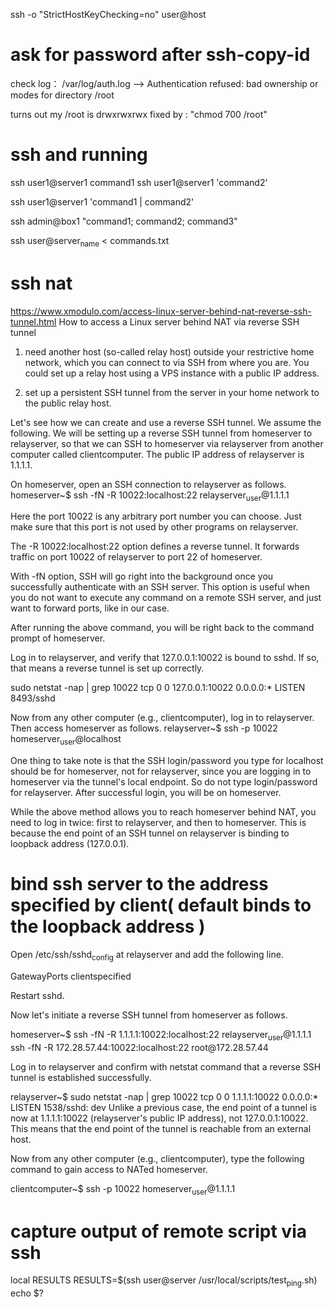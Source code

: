 ssh -o "StrictHostKeyChecking=no" user@host
* ask for password after ssh-copy-id
check log： /var/log/auth.log
---->
Authentication refused: bad ownership or modes for directory /root

turns out my /root is drwxrwxrwx
fixed by : "chmod 700 /root"

* ssh and running
ssh user1@server1 command1
ssh user1@server1 'command2'
# pipe #
ssh user1@server1 'command1 | command2'
# multiple commands (must enclose in quotes #
ssh admin@box1 "command1; command2; command3"

ssh user@server_name < commands.txt

* ssh nat
https://www.xmodulo.com/access-linux-server-behind-nat-reverse-ssh-tunnel.html
How to access a Linux server behind NAT via reverse SSH tunnel

1. need another host (so-called relay host) outside your restrictive home network, which you can connect to via SSH from where you are. You could set up a relay host using a VPS instance with a public IP address.

2. set up a persistent SSH tunnel from the server in your home network to the public relay host.

Let's see how we can create and use a reverse SSH tunnel. We assume the following. We will be setting up a reverse SSH tunnel from homeserver to relayserver, so that we can SSH to homeserver via relayserver from another computer called clientcomputer. The public IP address of relayserver is 1.1.1.1.

On homeserver, open an SSH connection to relayserver as follows.
    homeserver~$ ssh -fN -R 10022:localhost:22 relayserver_user@1.1.1.1

Here the port 10022 is any arbitrary port number you can choose. Just make sure that this port is not used by other programs on relayserver.

The -R 10022:localhost:22 option defines a reverse tunnel. It forwards traffic on port 10022 of relayserver to port 22 of homeserver.

With -fN option, SSH will go right into the background once you successfully authenticate with an SSH server. This option is useful when you do not want to execute any command on a remote SSH server, and just want to forward ports, like in our case.

After running the above command, you will be right back to the command prompt of homeserver.

Log in to relayserver, and verify that 127.0.0.1:10022 is bound to sshd. If so, that means a reverse tunnel is set up correctly.

    sudo netstat -nap | grep 10022
    tcp      0    0 127.0.0.1:10022          0.0.0.0:*               LISTEN      8493/sshd

Now from any other computer (e.g., clientcomputer), log in to relayserver. Then access homeserver as follows.
    relayserver~$ ssh -p 10022 homeserver_user@localhost

One thing to take note is that the SSH login/password you type for localhost should be for homeserver, not for relayserver, since you are logging in to homeserver via the tunnel's local endpoint. So do not type login/password for relayserver. After successful login, you will be on homeserver.

While the above method allows you to reach homeserver behind NAT, you need to log in twice: first to relayserver, and then to homeserver. This is because the end point of an SSH tunnel on relayserver is binding to loopback address (127.0.0.1).

* bind ssh server to the address specified by client( default binds to the loopback address  )
Open /etc/ssh/sshd_config at relayserver and add the following line.

    GatewayPorts clientspecified

Restart sshd.

Now let's initiate a reverse SSH tunnel from homeserver as follows.

    homeserver~$ ssh -fN -R 1.1.1.1:10022:localhost:22 relayserver_user@1.1.1.1
    ssh -fN -R 172.28.57.44:10022:localhost:22 root@172.28.57.44

Log in to relayserver and confirm with netstat command that a reverse SSH tunnel is established successfully.

    relayserver~$ sudo netstat -nap | grep 10022
    tcp      0      0 1.1.1.1:10022     0.0.0.0:*           LISTEN      1538/sshd: dev
Unlike a previous case, the end point of a tunnel is now at 1.1.1.1:10022 (relayserver's public IP address), not 127.0.0.1:10022. This means that the end point of the tunnel is reachable from an external host.

Now from any other computer (e.g., clientcomputer), type the following command to gain access to NATed homeserver.

    clientcomputer~$ ssh -p 10022 homeserver_user@1.1.1.1

* capture output of remote script via ssh
local RESULTS
RESULTS=$(ssh user@server /usr/local/scripts/test_ping.sh)
echo $?
